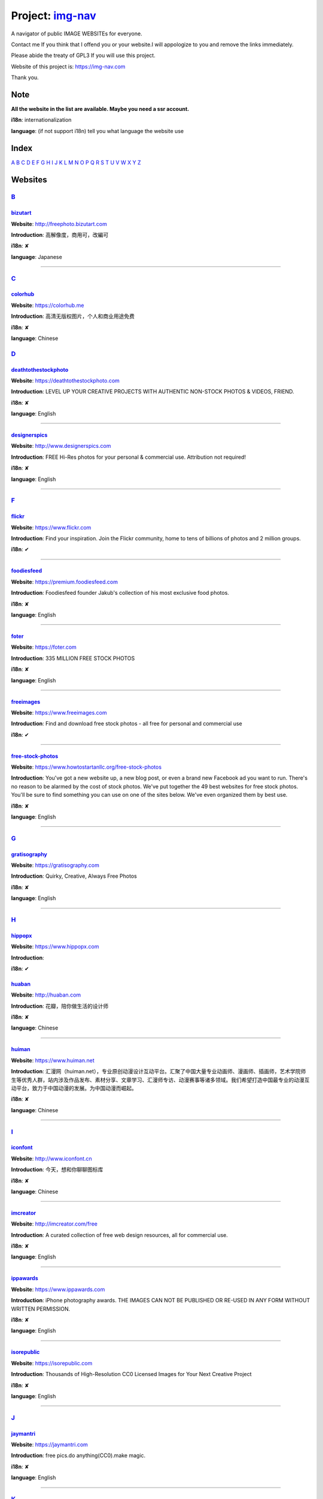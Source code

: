Project: img-nav_
+++++++++++++++++

A navigator of public IMAGE WEBSITEs for everyone.

Contact me If you think that I offend you or your website.I will appologize to you and remove the links immediately.

Please abide the treaty of GPL3 If you will use this project.

Website of this project is: https://img-nav.com

Thank you.


Note
====

**All the website in the list are available. Maybe you need a ssr account.**

**i18n**: internationalization

**language**: (if not support i18n) tell you what language the website use

Index
=====

`A <#A>`_
`B <#B>`_
`C <#C>`_
`D <#D>`_
`E <#E>`_
`F <#F>`_
`G <#G>`_
`H <#H>`_
`I <#I>`_
`J <#J>`_
`K <#K>`_
`L <#L>`_
`M <#M>`_
`N <#N>`_
`O <#O>`_
`P <#P>`_
`Q <#Q>`_
`R <#R>`_
`S <#S>`_
`T <#T>`_
`U <#U>`_
`V <#V>`_
`W <#W>`_
`X <#X>`_
`Y <#Y>`_
`Z <#Z>`_

Websites
========

`B <#Index>`_
^^^^^^^^^^^^^^

bizutart_
---------

**Website**: http://freephoto.bizutart.com

**Introduction**: 高解像度，商用可，改編可

**i18n**: ✘

**language**: Japanese

------

`C <#Index>`_
^^^^^^^^^^^^^

colorhub_
---------

**Website**: https://colorhub.me

**Introduction**: 高清无版权图片，个人和商业用途免费

**i18n**: ✘

**language**: Chinese

`D <#Index>`_
^^^^^^^^^^^^^

deathtothestockphoto_
---------------------

**Website**: https://deathtothestockphoto.com

**Introduction**: LEVEL UP YOUR CREATIVE PROJECTS WITH AUTHENTIC NON-STOCK PHOTOS & VIDEOS, FRIEND.

**i18n**: ✘

**language**: English

------

designerspics_
--------------

**Website**: http://www.designerspics.com

**Introduction**: FREE Hi-Res photos for your personal & commercial use.  Attribution not required!

**i18n**: ✘

**language**: English

------

`F <#Index>`_
^^^^^^^^^^^^^

flickr_
-------

**Website**: https://www.flickr.com

**Introduction**: Find your inspiration. Join the Flickr community, home to tens of billions of photos and 2 million groups.

**i18n**: ✔

------

foodiesfeed_
------------

**Website**: https://premium.foodiesfeed.com

**Introduction**: Foodiesfeed founder Jakub's collection of his most exclusive food photos.

**i18n**: ✘

**language**: English

------

foter_
------

**Website**: https://foter.com

**Introduction**: 335 MILLION FREE STOCK PHOTOS

**i18n**: ✘

**language**: English

------

freeimages_
-----------

**Website**: https://www.freeimages.com

**Introduction**: Find and download free stock photos - all free for personal and commercial use

**i18n**: ✔

------

free-stock-photos_
------------------

**Website**: https://www.howtostartanllc.org/free-stock-photos

**Introduction**: You've got a new website up, a new blog post, or even a brand new Facebook ad you want to run. There's no reason to be alarmed by the cost of stock photos. We've put together the 49 best websites for free stock photos. You'll be sure to find something you can use on one of the sites below. We've even organized them by best use.

**i18n**: ✘

**language**: English

------

`G <#Index>`_
^^^^^^^^^^^^^

gratisography_
--------------

**Website**: https://gratisography.com

**Introduction**: Quirky, Creative, Always Free Photos

**i18n**: ✘

**language**: English

------

`H <#Index>`_
^^^^^^^^^^^^^

hippopx_
-----------

**Website**: https://www.hippopx.com

**Introduction**: 

**i18n**: ✔

huaban_
-------

**Website**: http://huaban.com

**Introduction**: 花瓣，陪你做生活的设计师

**i18n**: ✘

**language**: Chinese

------

huiman_
-------

**Website**: https://www.huiman.net

**Introduction**: 汇漫网（huiman.net），专业原创动漫设计互动平台。汇聚了中国大量专业动画师、漫画师、插画师，艺术学院师生等优秀人群，站内涉及作品发布、素材分享、文章学习、汇漫师专访、动漫赛事等诸多领域。我们希望打造中国最专业的动漫互动平台，致力于中国动漫的发展。为中国动漫而崛起。

**i18n**: ✘

**language**: Chinese

------

`I <#Index>`_
^^^^^^^^^^^^^

iconfont_
---------

**Website**: http://www.iconfont.cn

**Introduction**: 今天，想和你聊聊图标库

**i18n**: ✘

**language**: Chinese

------

imcreator_
----------

**Website**: http://imcreator.com/free

**Introduction**: A curated collection of free web design resources, all for commercial use.

**i18n**: ✘

**language**: English

------

ippawards_
----------

**Website**: https://www.ippawards.com

**Introduction**: iPhone photography awards. THE IMAGES CAN NOT BE PUBLISHED OR RE-USED IN ANY FORM WITHOUT WRITTEN PERMISSION.

**i18n**: ✘

**language**: English

------

isorepublic_
------------

**Website**: https://isorepublic.com

**Introduction**: Thousands of High-Resolution CC0 Licensed Images for Your Next Creative Project

**i18n**: ✘

**language**: English

------

`J <#Index>`_
^^^^^^^^^^^^^

jaymantri_
----------

**Website**: https://jaymantri.com

**Introduction**: free pics.do anything(CC0).make magic.

**i18n**: ✘

**language**: English

------

`K <#Index>`_
^^^^^^^^^^^^^

kaboompics

**Website**: https://kaboompics.com

**Introduction**: FREE STOCK PHOTOGRAPHY + COLOR PALETTES

**i18n**: ✘

**language**: English

------

`L <#Index>`_
^^^^^^^^^^^^^

lifeofpix_
----------

**Website**: https://www.lifeofpix.com

**Introduction**: Free high resolution photography

**i18n**: ✘

**language**: English

------

`M <#Index>`_
^^^^^^^^^^^^^

magdeleine_
-----------

**Website**: https://magdeleine.co/browse

**Introduction**: HAND-PICKED FREE PHOTOS FOR YOUR INSPIRATION

**i18n**: ✘

**language**: English

------

mepai_
------

**Website**: https://www.mepai.me

**Introduction**: 用镜头记录所见，用照片发现美丽，用分享传播精彩

**i18n**: ✘

**language**: Chinese

------

mys360_
-------

**Website**: http://www.mys360.com

**Introduction**: 免抠元素无线下载

**i18n**: ✘

**language**: Chinese

------

`N <#Index>`_
^^^^^^^^^^^^^

NewOldStock_
------------

**Website**: https://nos.twnsnd.co

**Introduction**: VINTAGE PHOTOS FROM THE PUBLIC ARCHIVES.FREE OF KNOWN COPYRIGHT RESTRICTIONS.RECAPTURING HISTORY.

**i18n**: ✘

**language**: English

------

`P <#Index>`_
^^^^^^^^^^^^^

500px_
------

**Website**: https://500px.com

**Introduction**: Get inspired and share your best photos

**i18n**: ✘

**language**: English

------


pexels_
-------

**Website**: https://www.pexels.com

**Introduction**: The best free stock photos shared by talented photographers.

**i18n**: ✘

**language**: English

------


picjumbo_
---------

**Website**: https://picjumbo.com

**Introduction**: Free stock photos

**i18n**: ✘

**language**: English

------

pinterest_
----------

**Website**: https://www.pinterest.com

**Introduction**: Waterfall!

**i18n**: ✔

------

pixabay_
--------

**Website**: https://pixabay.com

**Introduction**: Pixabay · 惊人的免费图片

**i18n**: ✔

------

pixta_
------

**Website**: https://pixta.jp

**Introduction**: 画像ならPIXTA！ 3,700万点以上の写真素材・イラスト素材・動画素材・音楽素材をご用意

**i18n**: ✘

**language**: Japanese

------

pngall_
-------

**Website**: http://pngall.com

**Introduction**: Download High-Quality PNG Images for Free

**i18n**: ✘

**language**: English

------

pngimg_
-------

**Website**: http://pngimg.com

**Introduction**: PNG images and cliparts for web design

**i18n**: ✘

**language**: English

------

polayoutu_
----------

**Website**: http://www.polayoutu.com/collections

**Introduction**: 泼辣有图是摄影人发起的公开创源活动。泼辣有图的贡献者将他们的作品授权CC0协议, 即允许任何人免费将图片用于任何用途。每周，社区内 ISO 高于 1000 的用户会根据作品质量、故事内容投票筛选提交的照片，票数最高的 10 张照片会在下期展示。我们希望通过泼辣有图，世界能够看到美丽图像背后的故事。

**i18n**: ✘

**language**: Chinese

------

pxhere_
-------

**Website**: https://pxhere.com

**Introduction**: 免费高清商业素材

**i18n**: ✔

------

`S <#Index>`_
^^^^^^^^^^^^^

skuawk_
-------

**Website**: http://skuawk.com

**Introduction**: Create a positive atmosphere, on-demand

**i18n**: ✘

**language**: English

------

ssyer_
------

**Website**: https://www.ssyer.com/home

**Introduction**: 沙沙野，让作品遇见全世界！

**i18n**: ✘

**language**: Chinese

------

stickpng_
---------

**Website**: http://www.stickpng.com

**Introduction**: StickPNG is a vibrant community of creative people sharing transparent PNG images which you can download for free and use in your personal non-commercial or educational projects. Browse our categories below to find clipart with no background or curated cut out photos.

**i18n**: ✘

**language**: English

streetwill_
-----------

**Website**: http://www.streetwill.co

**Introduction**: Free vintage photos to use any way you want.

**i18n**: ✘

**language**: English

------

stocksnap_
----------

**Website**: https://stocksnap.io

**Introduction**: Hundreds of high resolution images added weekly. Free from `copyright restrictions <https://stocksnap.io/license>`_.

**i18n**: ✘

**language**: English

------

superfamous_
------------

**Website**: https://images.superfamous.com

**Introduction**: The Superfamous Images are available under the conditions of a Creative Commons Attribution 3.0 license. This means that you can use the work for your own purposes if credit is provided.

**i18n**: ✘

**language**: English

------

`T <#Index>`_
^^^^^^^^^^^^^

tuchong_
--------

**Website**: https://tuchong.com

**Introduction**: 国内领先的正版素材商店，超过两亿张高清图片素材可供下载

**i18n**: ✘

**language**: Chinese

------

`U <#Index>`_
^^^^^^^^^^^^^

unsplash_
---------

**Website**: https://unsplash.com

**Introduction**: Beautiful, free photos. Gifted by the world’s most generous community of photographers. 🎁

**i18n**: ✘

**language**: English

------

`V <#Index>`_
^^^^^^^^^^^^^

visualhunt_
-----------

**Website**: https://visualhunt.com

**Introduction**: We hunt free high quality stock photos.

**i18n**: ✘

**language**: English

------

`X <#Index>`_
^^^^^^^^^^^^^

1x_
---

**Website**: https://www.1x.com

**Introduction**: curated photography

**i18n**: ✘

**language**: English

------

`Y <#Index>`_
^^^^^^^^^^^^^

51yuansu_
---------

**Website**: http://www.51yuansu.com

**Introduction**: 觅元素,为您提供免费设计元素,设计元素的资源站

**i18n**: ✘

**language**: Chinese

------

.. _img-nav: https://img-nav.com
.. _bizutart: http://freephoto.bizutart.com
.. _colorhub: https://colorhub.me
.. _deathtothestockphoto: https://deathtothestockphoto.com
.. _designerspics: http://www.designerspics.com
.. _flickr: https://www.flickr.com
.. _foodiesfeed: https://premium.foodiesfeed.com
.. _foter: https://foter.com
.. _freeimages: https://www.freeimages.com
.. _free-stock-photos: https://www.howtostartanllc.org/free-stock-photos
.. _gratisography: https://gratisography.com
.. _hippopx: https://www.hippopx.com
.. _huaban: http://huaban.com
.. _huiman: https://www.huiman.net
.. _iconfont: http://www.iconfont.cn
.. _imcreator: http://imcreator.com/free
.. _ippawards: https://www.ippawards.com
.. _isorepublic: https://isorepublic.com
.. _jaymantri: https://jaymantri.com
.. _kaboompics: https://kaboompics.com
.. _lifeofpix: https://www.lifeofpix.com
.. _magdeleine: https://magdeleine.co/browse
.. _mepai: https://www.mepai.me
.. _mys360: http://www.mys360.com
.. _NewOldStock: https://nos.twnsnd.co
.. _500px: https://500px.com
.. _pexels: https://www.pexels.com
.. _picjumbo: https://picjumbo.com
.. _pinterest: https://www.pinterest.com
.. _pixabay: https://pixabay.com
.. _pixta: https://pixta.jp
.. _pngall: http://www.pngall.com
.. _pngimg: http://pngimg.com
.. _polayoutu: http://www.polayoutu.com/collections
.. _pxhere: https://pxhere.com
.. _skuawk: http://skuawk.com
.. _ssyer: https://www.ssyer.com/home
.. _stickpng: http://www.stickpng.com
.. _streetwill: http://www.streetwill.co
.. _stocksnap: https://stocksnap.io
.. _superfamous: https://images.superfamous.com
.. _tuchong: https://tuchong.com
.. _unsplash: https://unsplash.com
.. _visualhunt: https://visualhunt.com
.. _1x: https://1x.com
.. _51yuansu: http://www.51yuansu.com
